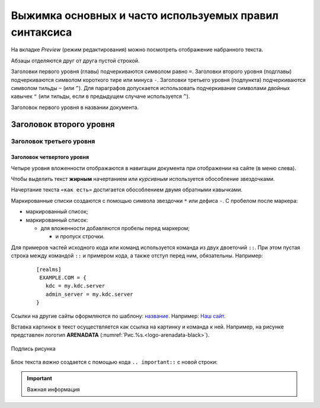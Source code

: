 Выжимка основных и часто используемых правил синтаксиса
=========================================================


На вкладке *Preview* (режим редактирования) можно посмотреть отображение набранного текста.

Абзацы отделяются друг от друга пустой строкой. 

Заголовки первого уровня (главы) подчеркиваются символом равно ``=``. Заголовки второго уровня (подглавы) подчеркиваются символом короткого тире или минуса ``-``. Заголовки третьего уровня (подпункта) подчеркиваются символом тильды ``~`` (или ``^``). Для параграфов допускается использовать подчеркивание символами двойных кавычек ``"`` (или тильды, если в предыдущем случаче используется ``^``). 

Заголовок первого уровня в названии документа.

Заголовок второго уровня
-------------------------

Заголовок третьего уровня
^^^^^^^^^^^^^^^^^^^^^^^^^^

Заголовок четвертого уровня
~~~~~~~~~~~~~~~~~~~~~~~~~~~~

Четыре уровня вложенности отображаются в навигации документа при отображении на сайте (в меню слева).

Чтобы выделить текст **жирным** начертанием или *курсивным* используется обособление звездочками.

Начертание текста ``«как есть»`` достигается обособлением двумя обратными кавычками.

Маркированные списки создаются с помощью символа звездочки ``*`` или дефиса ``-``. С пробелом после маркера:

* маркированный список;
* маркированный список:

  * для вложенности добавляются пробелы перед маркером;

    * и пропуск строчки.

Для примеров частей исходного кода или команд используется команда из двух двоеточий ``::``. При этом пустая строка между командой ``::`` и примером кода, а также отступ перед ним, обязательны. Например:

  ::
  
   [realms]
    EXAMPLE.COM = {
      kdc = my.kdc.server
      admin_server = my.kdc.server
   }


Ссылки на другие сайты оформляются по шаблону: `название <адрес ссылки>`_. Например: `Наш сайт <https://arenadata.tech/>`_.

Вставка картинок в текст осуществляется как ссылка на картинку и команда к ней. Например, на рисунке представлен логотип **ARENADATA** (:numref:`Рис.%s.<logo-arenadata-black>`).

.. _logo-arenadata-black:

.. figure:: imgs/logo-arenadata-black.png
   :scale: 60 %
   :align: center

   Подпись рисунка


Блок текста *важно* создается с помощью кода ``.. important::`` с новой строки:

.. important:: Важная информация


